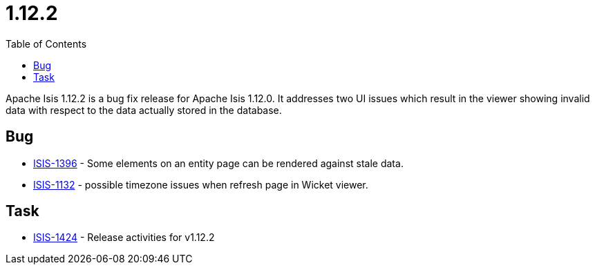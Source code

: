 [[_release-notes_1.12.2]]
= 1.12.2
:notice: licensed to the apache software foundation (asf) under one or more contributor license agreements. see the notice file distributed with this work for additional information regarding copyright ownership. the asf licenses this file to you under the apache license, version 2.0 (the "license"); you may not use this file except in compliance with the license. you may obtain a copy of the license at. http://www.apache.org/licenses/license-2.0 . unless required by applicable law or agreed to in writing, software distributed under the license is distributed on an "as is" basis, without warranties or  conditions of any kind, either express or implied. see the license for the specific language governing permissions and limitations under the license.
:_basedir: ../
:_imagesdir: images/
:toc: right


Apache Isis 1.12.2 is a bug fix release for Apache Isis 1.12.0.  It addresses two UI issues which result in the viewer
showing invalid data with respect to the data actually stored in the database.



== Bug

* link:https://issues.apache.org/jira/browse/ISIS-1396[ISIS-1396] - Some elements on an entity page can be rendered against stale data.
* link:https://issues.apache.org/jira/browse/ISIS-1132[ISIS-1132] - possible timezone issues when refresh page in Wicket viewer.


== Task

* link:https://issues.apache.org/jira/browse/ISIS-1424[ISIS-1424] - Release activities for v1.12.2

